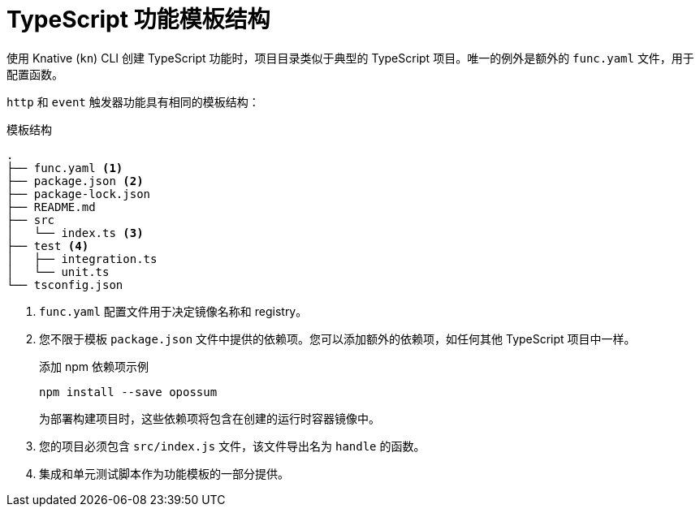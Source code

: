 // Module included in the following assemblies
//
// * serverless/functions/serverless-developing-typescript-functions.adoc

:_content-type: REFERENCE
[id="serverless-typescript-template_{context}"]
= TypeScript 功能模板结构

使用 Knative (`kn`) CLI 创建 TypeScript 功能时，项目目录类似于典型的 TypeScript 项目。唯一的例外是额外的 `func.yaml`  文件，用于配置函数。

`http` 和 `event` 触发器功能具有相同的模板结构：

.模板结构
[source,terminal]
----
.
├── func.yaml <1>
├── package.json <2>
├── package-lock.json
├── README.md
├── src
│   └── index.ts <3>
├── test <4>
│   ├── integration.ts
│   └── unit.ts
└── tsconfig.json
----
<1> `func.yaml` 配置文件用于决定镜像名称和 registry。
<2> 您不限于模板 `package.json` 文件中提供的依赖项。您可以添加额外的依赖项，如任何其他 TypeScript 项目中一样。
+
.添加 npm 依赖项示例
[source,terminal]
----
npm install --save opossum
----
+
为部署构建项目时，这些依赖项将包含在创建的运行时容器镜像中。
<3> 您的项目必须包含 `src/index.js` 文件，该文件导出名为 `handle` 的函数。
<4> 集成和单元测试脚本作为功能模板的一部分提供。
